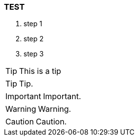 === TEST

. step 1
. step 2
. step 3

TIP: This is a tip

TIP: Tip.

IMPORTANT: Important.

WARNING: Warning.

CAUTION: Caution.